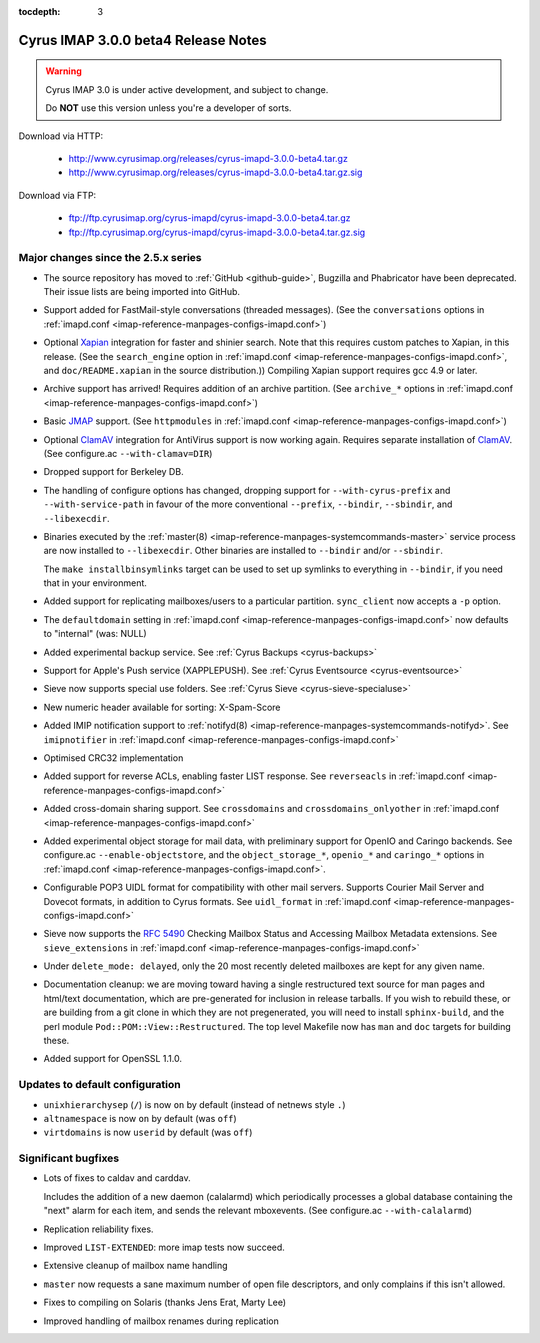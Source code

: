 :tocdepth: 3

====================================
Cyrus IMAP 3.0.0 beta4 Release Notes
====================================

.. WARNING::

    Cyrus IMAP 3.0 is under active development, and subject to change.

    Do **NOT** use this version unless you're a developer of sorts.

Download via HTTP:

    *   http://www.cyrusimap.org/releases/cyrus-imapd-3.0.0-beta4.tar.gz
    *   http://www.cyrusimap.org/releases/cyrus-imapd-3.0.0-beta4.tar.gz.sig

Download via FTP:

    *   ftp://ftp.cyrusimap.org/cyrus-imapd/cyrus-imapd-3.0.0-beta4.tar.gz
    *   ftp://ftp.cyrusimap.org/cyrus-imapd/cyrus-imapd-3.0.0-beta4.tar.gz.sig

.. _relnotes-3.0.0-beta4-changes:

Major changes since the 2.5.x series
====================================

*   The source repository has moved to :ref:`GitHub <github-guide>`, Bugzilla and Phabricator
    have been deprecated.  Their issue lists are being imported into GitHub.

*   Support added for FastMail-style conversations (threaded messages).
    (See the ``conversations`` options in :ref:`imapd.conf <imap-reference-manpages-configs-imapd.conf>`)

*   Optional Xapian_ integration for faster and shinier search. Note that this requires custom
    patches to Xapian, in this release. (See the ``search_engine`` option in
    :ref:`imapd.conf <imap-reference-manpages-configs-imapd.conf>`, and ``doc/README.xapian`` in the
    source distribution.)) Compiling Xapian support requires gcc 4.9 or later.

*   Archive support has arrived! Requires addition of an archive partition. (See ``archive_*``
    options in :ref:`imapd.conf <imap-reference-manpages-configs-imapd.conf>`)

*   Basic JMAP_ support. (See ``httpmodules`` in :ref:`imapd.conf <imap-reference-manpages-configs-imapd.conf>`)

*   Optional ClamAV_ integration for AntiVirus support is now working again.
    Requires separate installation of ClamAV_. (See configure.ac ``--with-clamav=DIR``)

*   Dropped support for Berkeley DB.

*   The handling of configure options has changed, dropping support for
    ``--with-cyrus-prefix`` and ``--with-service-path`` in favour of the more conventional
    ``--prefix``, ``--bindir``, ``--sbindir``, and ``--libexecdir``.

*   Binaries executed by the :ref:`master(8) <imap-reference-manpages-systemcommands-master>`
    service process are now installed to ``--libexecdir``.  Other binaries are installed to
    ``--bindir`` and/or ``--sbindir``.

    The ``make installbinsymlinks`` target can be used to set up symlinks to everything in
    ``--bindir``, if you need that in your environment.

*   Added support for replicating mailboxes/users to a particular partition.  ``sync_client``
    now accepts a ``-p`` option.

*   The ``defaultdomain`` setting in :ref:`imapd.conf <imap-reference-manpages-configs-imapd.conf>`
    now defaults to "internal" (was: NULL)

*   Added experimental backup service.  See :ref:`Cyrus Backups <cyrus-backups>`

*   Support for Apple's Push service (XAPPLEPUSH).  See :ref:`Cyrus Eventsource <cyrus-eventsource>`

*   Sieve now supports special use folders.  See :ref:`Cyrus Sieve <cyrus-sieve-specialuse>`

*   New numeric header available for sorting: X-Spam-Score

*   Added IMIP notification support to :ref:`notifyd(8) <imap-reference-manpages-systemcommands-notifyd>`.  See
    ``imipnotifier`` in :ref:`imapd.conf <imap-reference-manpages-configs-imapd.conf>`

*   Optimised CRC32 implementation

*   Added support for reverse ACLs, enabling faster LIST response.  See ``reverseacls`` in
    :ref:`imapd.conf <imap-reference-manpages-configs-imapd.conf>`

*   Added cross-domain sharing support.  See ``crossdomains`` and ``crossdomains_onlyother``
    in :ref:`imapd.conf <imap-reference-manpages-configs-imapd.conf>`

*   Added experimental object storage for mail data, with preliminary support for OpenIO and
    Caringo backends.  See configure.ac ``--enable-objectstore``, and the ``object_storage_*``,
    ``openio_*`` and ``caringo_*`` options in :ref:`imapd.conf <imap-reference-manpages-configs-imapd.conf>`.

*   Configurable POP3 UIDL format for compatibility with other mail servers.  Supports
    Courier Mail Server and Dovecot formats, in addition to Cyrus formats.  See ``uidl_format``
    in :ref:`imapd.conf <imap-reference-manpages-configs-imapd.conf>`

*   Sieve now supports the :rfc:`5490` Checking Mailbox Status and Accessing Mailbox Metadata
    extensions.  See ``sieve_extensions`` in :ref:`imapd.conf <imap-reference-manpages-configs-imapd.conf>`

*   Under ``delete_mode: delayed``, only the 20 most recently deleted mailboxes are kept
    for any given name.

*   Documentation cleanup: we are moving toward having a single restructured text source for man
    pages and html/text documentation, which are pre-generated for inclusion in release tarballs.
    If you wish to rebuild these, or are building from a git clone in which they are not
    pregenerated, you will need to install ``sphinx-build``, and the perl module
    ``Pod::POM::View::Restructured``.  The top level Makefile now has ``man`` and ``doc`` targets
    for building these.

*   Added support for OpenSSL 1.1.0.

Updates to default configuration
================================

*   ``unixhierarchysep`` (``/``) is now ``on`` by default (instead of netnews style ``.``)

*   ``altnamespace`` is now ``on`` by default (was ``off``)

*   ``virtdomains`` is now ``userid`` by default (was ``off``)

Significant bugfixes
====================

*   Lots of fixes to caldav and carddav.

    Includes the addition of a new daemon (calalarmd) which periodically processes a global
    database containing the "next" alarm for each item, and sends the relevant mboxevents.
    (See configure.ac ``--with-calalarmd``)

*   Replication reliability fixes.

*   Improved ``LIST-EXTENDED``: more imap tests now succeed.

*   Extensive cleanup of mailbox name handling

*   ``master`` now requests a sane maximum number of open file descriptors, and only
    complains if this isn't allowed.

*   Fixes to compiling on Solaris (thanks Jens Erat, Marty Lee)

*   Improved handling of mailbox renames during replication


.. _Xapian: http://xapian.org
.. _ClamAV: http://www.clamav.net
.. _JMAP: http://jmap.io
